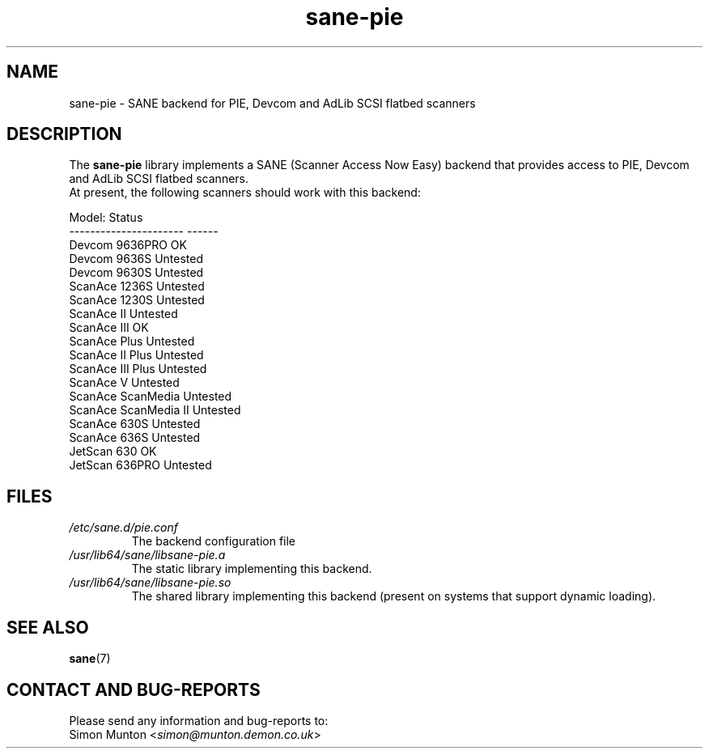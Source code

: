 .TH sane\-pie 5 "14 Jul 2008" "" "SANE Scanner Access Now Easy"
.IX sane\-pie
.SH NAME
sane\-pie \- SANE backend for PIE, Devcom and AdLib SCSI flatbed scanners

.SH DESCRIPTION
The
.B sane\-pie
library implements a SANE (Scanner Access Now Easy) backend that
provides access to PIE, Devcom and AdLib SCSI flatbed scanners.
.br
At present, the following scanners should work with this backend:
.PP
.ft CR
.nf
Model:                  Status
----------------------  ------
Devcom 9636PRO          OK
Devcom 9636S            Untested
Devcom 9630S            Untested
ScanAce 1236S           Untested
ScanAce 1230S           Untested
ScanAce II              Untested
ScanAce III             OK
ScanAce Plus            Untested
ScanAce II Plus         Untested
ScanAce III Plus        Untested
ScanAce V               Untested
ScanAce ScanMedia       Untested
ScanAce ScanMedia II    Untested
ScanAce 630S            Untested
ScanAce 636S            Untested
JetScan 630             OK
JetScan 636PRO          Untested
.fi
.ft R
.PP

.SH FILES
.TP
.I /etc/sane.d/pie.conf
The backend configuration file
.TP
.I /usr/lib64/sane/libsane\-pie.a
The static library implementing this backend.
.TP
.I /usr/lib64/sane/libsane\-pie.so
The shared library implementing this backend (present on systems that
support dynamic loading).
.PP

.SH SEE ALSO
.BR sane (7)

.SH "CONTACT AND BUG-REPORTS"
Please send any information and bug-reports to:
.br
Simon Munton
.RI < simon@munton.demon.co.uk >
